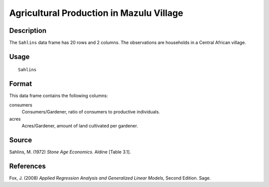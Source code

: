 +--------------------------------------+--------------------------------------+
| Sahlins                              |
| R Documentation                      |
+--------------------------------------+--------------------------------------+

Agricultural Production in Mazulu Village
-----------------------------------------

Description
~~~~~~~~~~~

The ``Sahlins`` data frame has 20 rows and 2 columns. The observations
are households in a Central African village.

Usage
~~~~~

::

    Sahlins

Format
~~~~~~

This data frame contains the following columns:

consumers
    Consumers/Gardener, ratio of consumers to productive individuals.

acres
    Acres/Gardener, amount of land cultivated per gardener.

Source
~~~~~~

Sahlins, M. (1972) *Stone Age Economics.* Aldine [Table 3.1].

References
~~~~~~~~~~

Fox, J. (2008) *Applied Regression Analysis and Generalized Linear
Models*, Second Edition. Sage.
